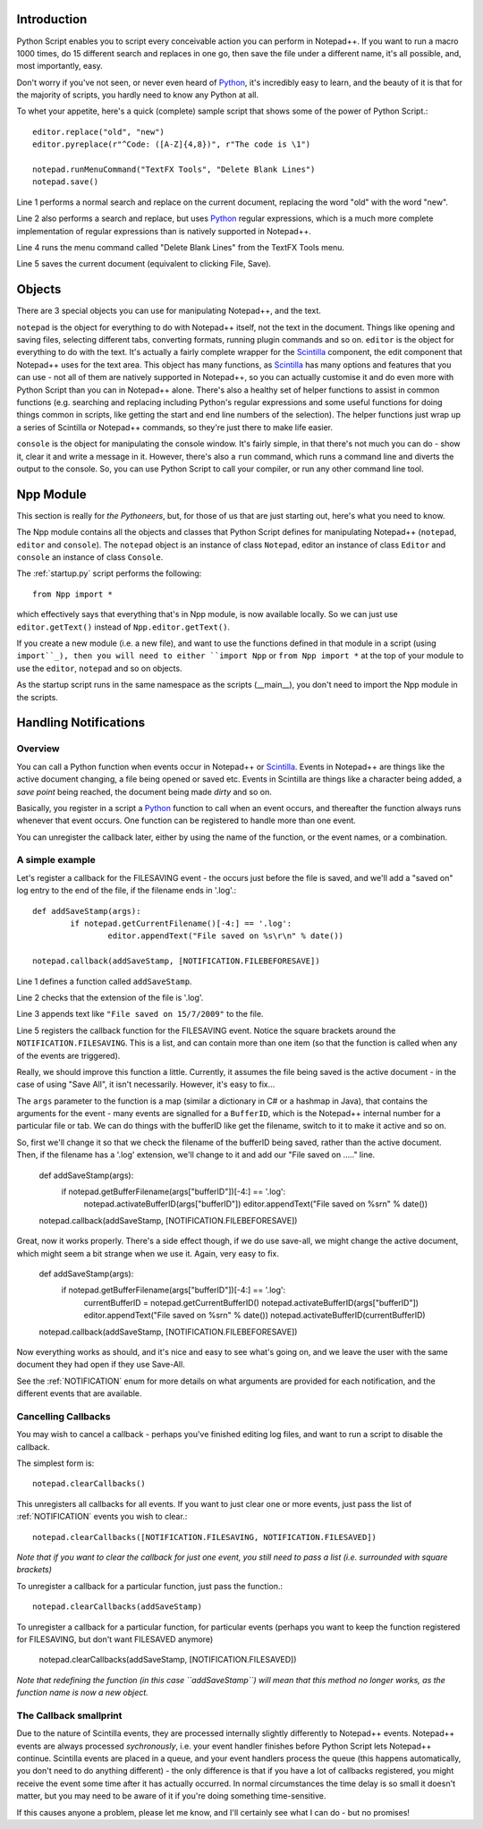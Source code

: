 Introduction
============

.. highlight:: python
   :linenothreshold: 3

Python Script enables you to script every conceivable action you can perform in Notepad++.  If you want to run a macro 1000 times, do 15 different search and replaces in one go, then save the file under a different name, it's all possible, and, most importantly, easy.

Don't worry if you've not seen, or never even heard of Python_, it's incredibly easy to learn, and the beauty of it is that for the majority of scripts, you hardly need to know any Python at all.

To whet your appetite, here's a quick (complete) sample script that shows some of the power of Python Script.::
   
   editor.replace("old", "new")
   editor.pyreplace(r"^Code: ([A-Z]{4,8})", r"The code is \1")

   notepad.runMenuCommand("TextFX Tools", "Delete Blank Lines")
   notepad.save()


Line 1 performs a normal search and replace on the current document, replacing the word "old" with the word "new".

Line 2 also performs a search and replace, but uses Python_ regular expressions, which is a much more complete implementation of regular expressions than is natively supported in Notepad++. 

Line 4 runs the menu command called "Delete Blank Lines" from the TextFX Tools menu.

Line 5 saves the current document (equivalent to clicking File, Save).


Objects  
========
There are 3 special objects you can use for manipulating Notepad++, and the text.

``notepad`` is the object for everything to do with Notepad++ itself, not the text in the document.  Things like opening and saving files, selecting different tabs, converting formats, running plugin commands and so on.
``editor`` is the object for everything to do with the text. It's actually a fairly complete wrapper for the Scintilla_ component, the edit component that Notepad++ uses for the text area.  This object has many functions, as Scintilla_ has many options and features that you can use - not all of them are natively supported in Notepad++, so you can actually customise it and do even more with Python Script than you can in Notepad++ alone.  There's also a healthy set of helper functions to assist in common functions (e.g. searching and replacing including Python's regular expressions and some useful functions for doing things common in scripts, like getting the start and end line numbers of the selection).  The helper functions just wrap up a series of Scintilla or Notepad++ commands, so they're just there to make life easier.

``console`` is the object for manipulating the console window. It's fairly simple, in that there's not much you can do - show it, clear it and write a message in it. 
However, there's also a ``run`` command, which runs a command line and diverts the output to the console.  So, you can use Python Script to call your compiler, or run any other command line tool.

Npp Module
==========

This section is really for *the Pythoneers*, but, for those of us that are just starting out, here's what you need to know.

The Npp module contains all the objects and classes that Python Script defines for manipulating Notepad++ (``notepad``, ``editor`` and ``console``).  The ``notepad`` object is an instance of class ``Notepad``, editor an instance of class ``Editor`` and ``console`` an instance of class ``Console``.

The :ref:`startup.py` script performs the following::

    from Npp import *

which effectively says that everything that's in Npp module, is now available locally.  So we can just use ``editor.getText()`` instead of ``Npp.editor.getText()``.  

If you create a new module (i.e. a new file), and want to use the functions defined in that module in a script (using ``import``_), then you will need to either ``import Npp`` or ``from Npp import *`` at the top of your module to use the ``editor``, ``notepad`` and so on objects.

As the startup script runs in the same namespace as the scripts (__main__), you don't need to import the Npp module in the scripts.


Handling Notifications
======================
.. _Notifications:

Overview
--------

You can call a Python function when events occur in Notepad++ or Scintilla_. Events in Notepad++ are things like the active document changing, a file being opened or saved etc.  Events in Scintilla are things like a character being added, a *save point* being reached, the document being made *dirty* and so on.  

Basically, you register in a script a Python_ function to call when an event occurs, and thereafter the function always runs whenever that event occurs.  One function can be registered to handle more than one event.

You can unregister the callback later, either by using the name of the function, or the event names, or a combination.

A simple example
----------------

Let's register a callback for the FILESAVING event - the occurs just before the file is saved, and we'll add a "saved on" log entry to the end of the file, if the filename ends in '.log'.::

	def addSaveStamp(args):
		if notepad.getCurrentFilename()[-4:] == '.log':
			editor.appendText("File saved on %s\r\n" % date())
		
	notepad.callback(addSaveStamp, [NOTIFICATION.FILEBEFORESAVE])


Line 1 defines a function called ``addSaveStamp``. 

Line 2 checks that the extension of the file is '.log'.

Line 3 appends text like ``"File saved on 15/7/2009"`` to the file.

Line 5 registers the callback function for the FILESAVING event.  Notice the square brackets around the ``NOTIFICATION.FILESAVING``.  This is a list, and can contain more than one item (so that the function is called when any of the events are triggered).

Really, we should improve this function a little. Currently, it assumes the file being saved is the active document - in the case of using "Save All", it isn't necessarily.  However, it's easy to fix...

The ``args`` parameter to the function is a map (similar a dictionary in C# or a hashmap in Java), that contains the arguments for the event - many events are signalled for a ``BufferID``, which is the Notepad++ internal number for a particular file or tab.  We can do things with the bufferID like get the filename, switch to it to make it active and so on.

So, first we'll change it so that we check the filename of the bufferID being saved, rather than the active document. Then, if the filename has a '.log' extension, we'll change to it and add our "File saved on ....." line.


	def addSaveStamp(args):
		if notepad.getBufferFilename(args["bufferID"])[-4:] == '.log':
			notepad.activateBufferID(args["bufferID"])
			editor.appendText("File saved on %s\r\n" % date())
		
	notepad.callback(addSaveStamp, [NOTIFICATION.FILEBEFORESAVE])



Great, now it works properly.  There's a side effect though, if we do use save-all, we might change the active document, which might seem a bit strange when we use it.  Again, very easy to fix.


	def addSaveStamp(args):
		if notepad.getBufferFilename(args["bufferID"])[-4:] == '.log':
			currentBufferID = notepad.getCurrentBufferID()
			notepad.activateBufferID(args["bufferID"])
			editor.appendText("File saved on %s\r\n" % date())
			notepad.activateBufferID(currentBufferID)
		

	notepad.callback(addSaveStamp, [NOTIFICATION.FILEBEFORESAVE])

Now everything works as should, and it's nice and easy to see what's going on, and we leave the user with the same document they had open if they use Save-All.

See the :ref:`NOTIFICATION` enum for more details on what arguments are provided for each notification, and the different events that are available.

Cancelling Callbacks
--------------------

You may wish to cancel a callback - perhaps you've finished editing log files, and want to run a script to disable the callback.

The simplest form is:: 

	notepad.clearCallbacks()

This unregisters all callbacks for all events.  If you want to just clear one or more events, just pass the list of :ref:`NOTIFICATION` events you wish to clear.::

	notepad.clearCallbacks([NOTIFICATION.FILESAVING, NOTIFICATION.FILESAVED])

*Note that if you want to clear the callback for just one event, you still need to pass a list (i.e. surrounded with square brackets)*

To unregister a callback for a particular function, just pass the function.::

	notepad.clearCallbacks(addSaveStamp)


To unregister a callback for a particular function, for particular events (perhaps you want to keep the function registered for FILESAVING, but don't want FILESAVED anymore)

	notepad.clearCallbacks(addSaveStamp, [NOTIFICATION.FILESAVED])

*Note that redefining the function (in this case ``addSaveStamp``) will mean that this method no longer works, as the function name is now a new object.*
	  

The Callback smallprint
-----------------------

Due to the nature of Scintilla events, they are processed internally slightly differently to Notepad++ events.
Notepad++ events are always processed *sychronously*, i.e. your event handler finishes before Python Script lets 
Notepad++ continue.  Scintilla events are placed in a queue, and your event handlers process the queue (this happens
automatically, you don't need to do anything different) - the only difference is that if you have a lot of callbacks registered,
you might receive the event some time after it has actually occurred.  In normal circumstances the time delay is so small it
doesn't matter, but you may need to be aware of it if you're doing something time-sensitive.  

If this causes anyone a problem, please let me know, and I'll certainly see what I can do - but no promises!


.. _Python: http://www.python.org/

.. _Scintilla: http://www.scintilla.org/
